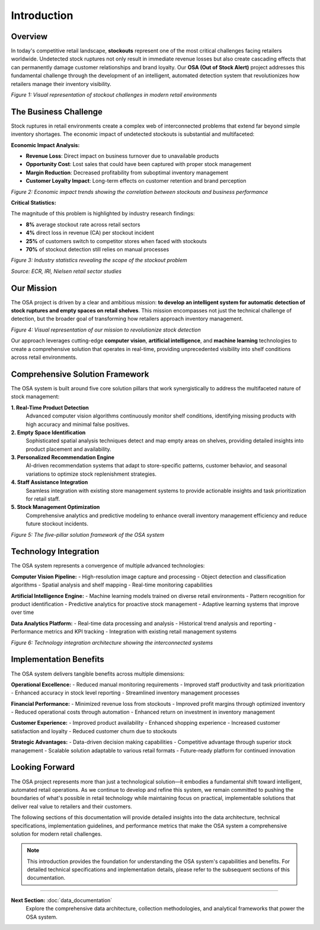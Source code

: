 Introduction
============

Overview
--------

In today's competitive retail landscape, **stockouts** represent one of the most critical challenges facing retailers worldwide. Undetected stock ruptures not only result in immediate revenue losses but also create cascading effects that can permanently damage customer relationships and brand loyalty. Our **OSA (Out of Stock Alert)** project addresses this fundamental challenge through the development of an intelligent, automated detection system that revolutionizes how retailers manage their inventory visibility.

.. raw:: html

    <div style="display: flex; justify-content: center; gap: 20px;">
        <div style="flex: 1; text-align: center;">
            <img src="_static/Image4.png" width="100%">
            <p><em>Figure 1: Out-of-stock scenario in aisle</em></p>
        </div>
        <div style="flex: 1; text-align: center;">
            <img src="_static/Image3.png" width="100%">
            <p><em>Figure 2: Shelf with missing products</em></p>
        </div>
    </div>

*Figure 1: Visual representation of stockout challenges in modern retail environments*

The Business Challenge
----------------------

Stock ruptures in retail environments create a complex web of interconnected problems that extend far beyond simple inventory shortages. The economic impact of undetected stockouts is substantial and multifaceted:

**Economic Impact Analysis:**

* **Revenue Loss**: Direct impact on business turnover due to unavailable products
* **Opportunity Cost**: Lost sales that could have been captured with proper stock management
* **Margin Reduction**: Decreased profitability from suboptimal inventory management
* **Customer Loyalty Impact**: Long-term effects on customer retention and brand perception

.. image:: images/economic_impact_graph.png
   :alt: Economic impact visualization of stockouts
   :align: center
   :width: 70%

*Figure 2: Economic impact trends showing the correlation between stockouts and business performance*

**Critical Statistics:**

The magnitude of this problem is highlighted by industry research findings:

* **8%** average stockout rate across retail sectors
* **4%** direct loss in revenue (CA) per stockout incident
* **25%** of customers switch to competitor stores when faced with stockouts
* **70%** of stockout detection still relies on manual processes

.. image:: images/retail_statistics.png
   :alt: Key statistics about retail stockouts
   :align: center
   :width: 60%

*Figure 3: Industry statistics revealing the scope of the stockout problem*

*Source: ECR, IRI, Nielsen retail sector studies*

Our Mission
-----------

The OSA project is driven by a clear and ambitious mission: **to develop an intelligent system for automatic detection of stock ruptures and empty spaces on retail shelves**. This mission encompasses not just the technical challenge of detection, but the broader goal of transforming how retailers approach inventory management.

.. image:: images/mission_overview.png
   :alt: OSA project mission visualization
   :align: center
   :width: 75%

*Figure 4: Visual representation of our mission to revolutionize stock detection*

Our approach leverages cutting-edge **computer vision**, **artificial intelligence**, and **machine learning** technologies to create a comprehensive solution that operates in real-time, providing unprecedented visibility into shelf conditions across retail environments.

Comprehensive Solution Framework
--------------------------------

The OSA system is built around five core solution pillars that work synergistically to address the multifaceted nature of stock management:

**1. Real-Time Product Detection**
   Advanced computer vision algorithms continuously monitor shelf conditions, identifying missing products with high accuracy and minimal false positives.

**2. Empty Space Identification**
   Sophisticated spatial analysis techniques detect and map empty areas on shelves, providing detailed insights into product placement and availability.

**3. Personalized Recommendation Engine**
   AI-driven recommendation systems that adapt to store-specific patterns, customer behavior, and seasonal variations to optimize stock replenishment strategies.

**4. Staff Assistance Integration**
   Seamless integration with existing store management systems to provide actionable insights and task prioritization for retail staff.

**5. Stock Management Optimization**
   Comprehensive analytics and predictive modeling to enhance overall inventory management efficiency and reduce future stockout incidents.

.. image:: images/solution_framework.png
   :alt: Comprehensive solution framework visualization
   :align: center
   :width: 85%

*Figure 5: The five-pillar solution framework of the OSA system*

Technology Integration
----------------------

The OSA system represents a convergence of multiple advanced technologies:

**Computer Vision Pipeline:**
- High-resolution image capture and processing
- Object detection and classification algorithms
- Spatial analysis and shelf mapping
- Real-time monitoring capabilities

**Artificial Intelligence Engine:**
- Machine learning models trained on diverse retail environments
- Pattern recognition for product identification
- Predictive analytics for proactive stock management
- Adaptive learning systems that improve over time

**Data Analytics Platform:**
- Real-time data processing and analysis
- Historical trend analysis and reporting
- Performance metrics and KPI tracking
- Integration with existing retail management systems

.. image:: images/technology_stack.png
   :alt: Technology stack and integration overview
   :align: center
   :width: 80%

*Figure 6: Technology integration architecture showing the interconnected systems*

Implementation Benefits
-----------------------

The OSA system delivers tangible benefits across multiple dimensions:

**Operational Excellence:**
- Reduced manual monitoring requirements
- Improved staff productivity and task prioritization
- Enhanced accuracy in stock level reporting
- Streamlined inventory management processes

**Financial Performance:**
- Minimized revenue loss from stockouts
- Improved profit margins through optimized inventory
- Reduced operational costs through automation
- Enhanced return on investment in inventory management

**Customer Experience:**
- Improved product availability
- Enhanced shopping experience
- Increased customer satisfaction and loyalty
- Reduced customer churn due to stockouts

**Strategic Advantages:**
- Data-driven decision making capabilities
- Competitive advantage through superior stock management
- Scalable solution adaptable to various retail formats
- Future-ready platform for continued innovation

Looking Forward
---------------

The OSA project represents more than just a technological solution—it embodies a fundamental shift toward intelligent, automated retail operations. As we continue to develop and refine this system, we remain committed to pushing the boundaries of what's possible in retail technology while maintaining focus on practical, implementable solutions that deliver real value to retailers and their customers.

The following sections of this documentation will provide detailed insights into the data architecture, technical specifications, implementation guidelines, and performance metrics that make the OSA system a comprehensive solution for modern retail challenges.

.. note::
   This introduction provides the foundation for understanding the OSA system's capabilities and benefits. For detailed technical specifications and implementation details, please refer to the subsequent sections of this documentation.

----

**Next Section:** :doc:`data_documentation`
   Explore the comprehensive data architecture, collection methodologies, and analytical frameworks that power the OSA system.